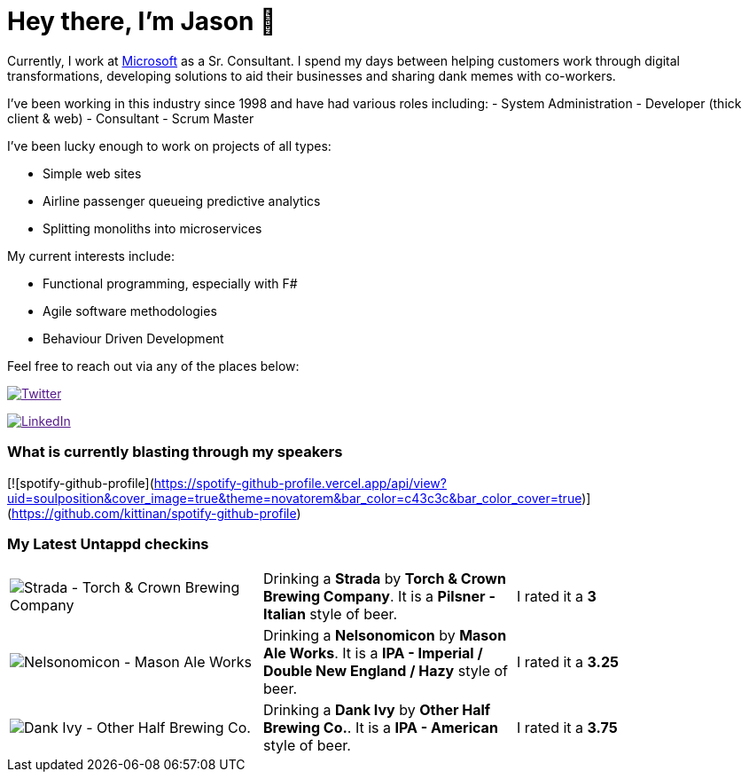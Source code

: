 ﻿# Hey there, I'm Jason 👋

Currently, I work at https://microsoft.com[Microsoft] as a Sr. Consultant. I spend my days between helping customers work through digital transformations, developing solutions to aid their businesses and sharing dank memes with co-workers. 

I've been working in this industry since 1998 and have had various roles including: 
- System Administration
- Developer (thick client & web)
- Consultant
- Scrum Master

I've been lucky enough to work on projects of all types:

- Simple web sites
- Airline passenger queueing predictive analytics
- Splitting monoliths into microservices

My current interests include:

- Functional programming, especially with F#
- Agile software methodologies
- Behaviour Driven Development

Feel free to reach out via any of the places below:

image:https://img.shields.io/twitter/follow/jtucker?style=flat-square&color=blue["Twitter",link="https://twitter.com/jtucker]

image:https://img.shields.io/badge/LinkedIn-Let's%20Connect-blue["LinkedIn",link="https://linkedin.com/in/jatucke]

### What is currently blasting through my speakers
[![spotify-github-profile](https://spotify-github-profile.vercel.app/api/view?uid=soulposition&cover_image=true&theme=novatorem&bar_color=c43c3c&bar_color_cover=true)](https://github.com/kittinan/spotify-github-profile)

### My Latest Untappd checkins

|====
// untappd beer
| image:https://untappd.akamaized.net/photos/2022_05_08/384a65b8926c189ddeeb04dff5ca112a_200x200.jpg[Strada - Torch & Crown Brewing Company] | Drinking a *Strada* by *Torch & Crown Brewing Company*. It is a *Pilsner - Italian* style of beer. | I rated it a *3*
| image:https://untappd.akamaized.net/photos/2022_05_08/fc4399b0057ddeced8b8a3e8e8be1045_200x200.jpg[Nelsonomicon - Mason Ale Works] | Drinking a *Nelsonomicon* by *Mason Ale Works*. It is a *IPA - Imperial / Double New England / Hazy* style of beer. | I rated it a *3.25*
| image:https://untappd.akamaized.net/photos/2022_05_04/fad7df0647227992f804ae95813d3bdc_200x200.jpg[Dank Ivy - Other Half Brewing Co.] | Drinking a *Dank Ivy* by *Other Half Brewing Co.*. It is a *IPA - American* style of beer. | I rated it a *3.75*
// untappd end
